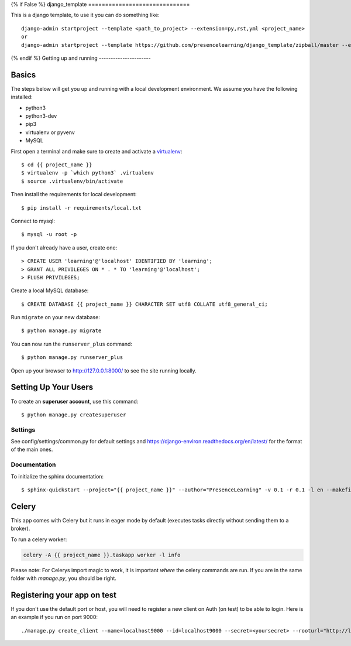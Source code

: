 {% if False %}
django_template
==============================

This is a django template, to use it you can do something like:
::
    django-admin startproject --template <path_to_project> --extension=py,rst,yml <project_name>
    or
    django-admin startproject --template https://github.com/presencelearning/django_template/zipball/master --extension=py,rst,yml test_project

{% endif %}
Getting up and running
----------------------

Basics
^^^^^^

The steps below will get you up and running with a local development environment. We assume you have the following installed:

* python3
* python3-dev
* pip3
* virtualenv or pyvenv
* MySQL

First open a terminal and make sure to create and activate a virtualenv_::

    $ cd {{ project_name }}
    $ virtualenv -p `which python3` .virtualenv
    $ source .virtualenv/bin/activate

.. _virtualenv: http://docs.python-guide.org/en/latest/dev/virtualenvs/

Then install the requirements for local development::

    $ pip install -r requirements/local.txt


Connect to mysql::

    $ mysql -u root -p

If you don't already have a user, create one::

    > CREATE USER 'learning'@'localhost' IDENTIFIED BY 'learning';
    > GRANT ALL PRIVILEGES ON * . * TO 'learning'@'localhost';
    > FLUSH PRIVILEGES;

Create a local MySQL database::

    $ CREATE DATABASE {{ project_name }} CHARACTER SET utf8 COLLATE utf8_general_ci;

Run ``migrate`` on your new database::

    $ python manage.py migrate

You can now run the ``runserver_plus`` command::

    $ python manage.py runserver_plus

Open up your browser to http://127.0.0.1:8000/ to see the site running locally.

Setting Up Your Users
^^^^^^^^^^^^^^^^^^^^^

To create an **superuser account**, use this command::

    $ python manage.py createsuperuser


Settings
------------

See config/settings/common.py for default settings and https://django-environ.readthedocs.org/en/latest/ for the format of the main ones.


Documentation
-------------

To initialize the sphinx documentation::

    $ sphinx-quickstart --project="{{ project_name }}" --author="PresenceLearning" -v 0.1 -r 0.1 -l en --makefile -q docs


Celery
^^^^^^
This app comes with Celery but it runs in eager mode by default (executes tasks directly without sending them to a broker).

To run a celery worker:

.. code-block:: bash

    celery -A {{ project_name }}.taskapp worker -l info

Please note: For Celerys import magic to work, it is important *where* the celery commands are run. If you are in the same folder with *manage.py*, you should be right.


Registering your app on test
^^^^^^^^^^^^^^^^^^^^^^^^^^^^

If you don't use the default port or host, you will need to register a new client on Auth (on test) to be able to login. Here is an example if you run on port 9000::

    ./manage.py create_client --name=localhost9000 --id=localhost9000 --secret=<yoursecret> --rooturl="http://localhost:9000" --redirecturl="http://localhost:9000/oidc/callback/" --logouturl="http://localhost:9000/logout/""
